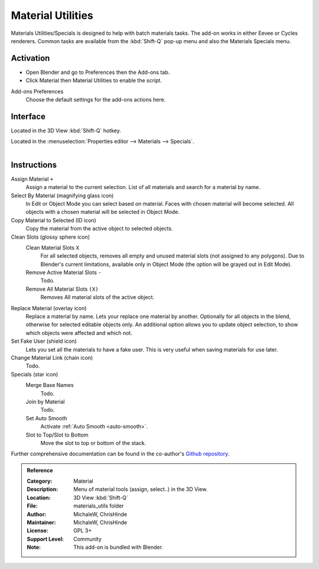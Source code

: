 
******************
Material Utilities
******************

Materials Utilities/Specials is designed to help with batch materials tasks.
The add-on works in either Eevee or Cycles renderers.
Common tasks are available from the :kbd:`Shift-Q` pop-up menu and also the Materials Specials menu.


Activation
==========

- Open Blender and go to Preferences then the Add-ons tab.
- Click Material then Material Utilities to enable the script.

Add-ons Preferences
  Choose the default settings for the add-ons actions here.


Interface
=========

Located in the 3D View :kbd:`Shift-Q` hotkey.

Located in the :menuselection:`Properties editor --> Materials --> Specials`.

.. figure:: /images/addons_materials_mat_utils.jpg
   :align: right
   :width: 350px


Instructions
============

Assign Material ``+``
   Assign a material to the current selection. List of all materials and search for a material by name.

Select By Material (magnifying glass icon)
   In Edit or Object Mode you can select based on material.
   Faces with chosen material will become selected.
   All objects with a chosen material will be selected in Object Mode.

Copy Material to Selected (ID icon)
   Copy the material from the active object to selected objects.

Clean Slots (glossy sphere icon)
   Clean Material Slots ``X``
      For all selected objects, removes all empty and unused material slots (not assigned to any polygons).
      Due to Blender's current limitations, available only in Object Mode
      (the option will be grayed out in Edit Mode).
   Remove Active Material Slots ``-``
      Todo.
   Remove All Material Slots ``(X)``
      Removes All material slots of the active object.

Replace Material (overlay icon)
   Replace a material by name. Lets your replace one material by another.
   Optionally for all objects in the blend, otherwise for selected editable objects only.
   An additional option allows you to update object selection, to show which objects were affected and which not.

Set Fake User (shield icon)
   Lets you set all the materials to have a fake user. This is very useful when saving materials for use later.

Change Material Link (chain icon)
   Todo.
Specials (star icon)
   Merge Base Names
      Todo.
   Join by Material
      Todo.
   Set Auto Smooth
      Activate :ref:`Auto Smooth <auto-smooth>`.
   Slot to Top/Slot to Bottom
      Move the slot to top or bottom of the stack.

Further comprehensive documentation can be found in the co-author's
`Github repository <https://github.com/ChrisHinde/MaterialUtilities/blob/master/README.md>`__.


.. admonition:: Reference
   :class: refbox

   :Category:  Material
   :Description: Menu of material tools (assign, select..) in the 3D View.
   :Location: 3D View :kbd:`Shift-Q`
   :File: materials_utils folder
   :Author: MichaleW, ChrisHinde
   :Maintainer: MichaleW, ChrisHinde
   :License: GPL 3+
   :Support Level: Community
   :Note: This add-on is bundled with Blender.
